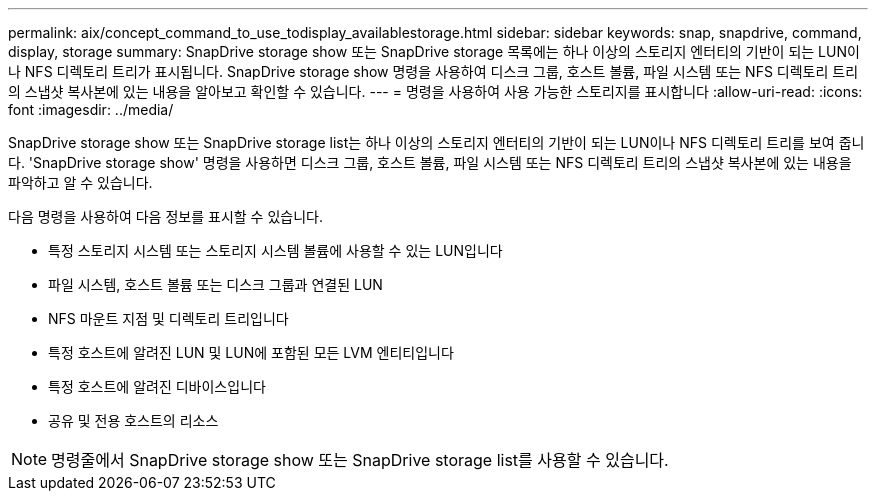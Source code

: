 ---
permalink: aix/concept_command_to_use_todisplay_availablestorage.html 
sidebar: sidebar 
keywords: snap, snapdrive, command, display, storage 
summary: SnapDrive storage show 또는 SnapDrive storage 목록에는 하나 이상의 스토리지 엔터티의 기반이 되는 LUN이나 NFS 디렉토리 트리가 표시됩니다. SnapDrive storage show 명령을 사용하여 디스크 그룹, 호스트 볼륨, 파일 시스템 또는 NFS 디렉토리 트리의 스냅샷 복사본에 있는 내용을 알아보고 확인할 수 있습니다. 
---
= 명령을 사용하여 사용 가능한 스토리지를 표시합니다
:allow-uri-read: 
:icons: font
:imagesdir: ../media/


[role="lead"]
SnapDrive storage show 또는 SnapDrive storage list는 하나 이상의 스토리지 엔터티의 기반이 되는 LUN이나 NFS 디렉토리 트리를 보여 줍니다. 'SnapDrive storage show' 명령을 사용하면 디스크 그룹, 호스트 볼륨, 파일 시스템 또는 NFS 디렉토리 트리의 스냅샷 복사본에 있는 내용을 파악하고 알 수 있습니다.

다음 명령을 사용하여 다음 정보를 표시할 수 있습니다.

* 특정 스토리지 시스템 또는 스토리지 시스템 볼륨에 사용할 수 있는 LUN입니다
* 파일 시스템, 호스트 볼륨 또는 디스크 그룹과 연결된 LUN
* NFS 마운트 지점 및 디렉토리 트리입니다
* 특정 호스트에 알려진 LUN 및 LUN에 포함된 모든 LVM 엔티티입니다
* 특정 호스트에 알려진 디바이스입니다
* 공유 및 전용 호스트의 리소스



NOTE: 명령줄에서 SnapDrive storage show 또는 SnapDrive storage list를 사용할 수 있습니다.
